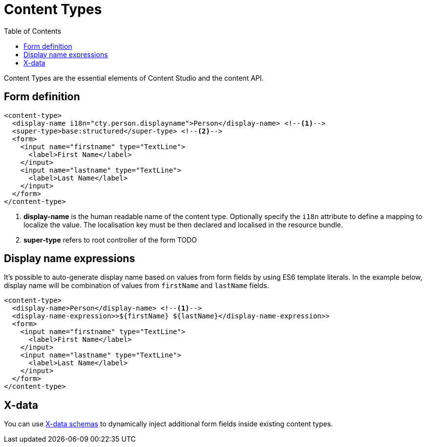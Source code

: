= Content Types
:imagesdir: schemas/images
:toc: right
:y: icon:check[role="green"]
:n: icon:times[role="red"]

Content Types are the essential elements of Content Studio and the content API.

== Form definition

[source,xml]
----
<content-type>
  <display-name i18n="cty.person.displayname">Person</display-name> <!--1-->
  <super-type>base:structured</super-type> <!--2-->
  <form>
    <input name="firstname" type="TextLine">
      <label>First Name</label>
    </input>
    <input name="lastname" type="TextLine">
      <label>Last Name</label>
    </input>
  </form>
</content-type>
----
<1> *display-name* is the human readable name of the content type. Optionally specify the `i18n` attribute to define a mapping to localize the value. The localisation
key must be then declared and localised in the resource bundle.
<2> *super-type* refers to root controller of the form TODO

== Display name expressions

It's possible to auto-generate display name based on values from form fields by using ES6 template literals. In the example below, display name will be combination of values from
`firstName` and `lastName` fields.

[source,JavaScript]
----
<content-type>
  <display-name>Person</display-name> <!--1-->
  <display-name-expression>>${firstName} ${lastName}</display-name-expression>>
  <form>
    <input name="firstname" type="TextLine">
      <label>First Name</label>
    </input>
    <input name="lastname" type="TextLine">
      <label>Last Name</label>
    </input>
  </form>
</content-type>
----

== X-data

You can use <<x-data.adoc#,X-data schemas>> to dynamically inject additional form fields inside existing content types.

